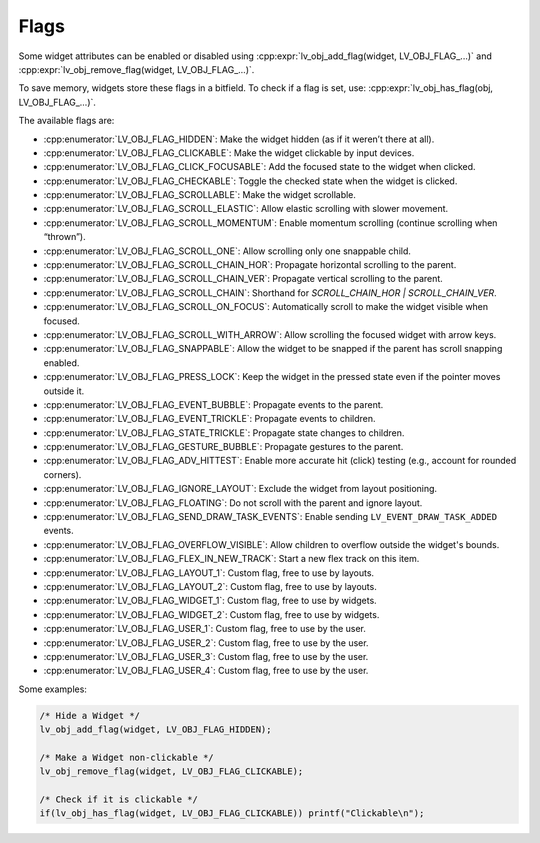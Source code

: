 .. _lv_obj_flags:

=====
Flags
=====

Some widget attributes can be enabled or disabled using
:cpp:expr:`lv_obj_add_flag(widget, LV_OBJ_FLAG_...)` and
:cpp:expr:`lv_obj_remove_flag(widget, LV_OBJ_FLAG_...)`.

To save memory, widgets store these flags in a bitfield. To check if a flag is set, use:
:cpp:expr:`lv_obj_has_flag(obj, LV_OBJ_FLAG_...)`.

The available flags are:

- :cpp:enumerator:`LV_OBJ_FLAG_HIDDEN`: Make the widget hidden (as if it weren’t there at all).
- :cpp:enumerator:`LV_OBJ_FLAG_CLICKABLE`: Make the widget clickable by input devices.
- :cpp:enumerator:`LV_OBJ_FLAG_CLICK_FOCUSABLE`: Add the focused state to the widget when clicked.
- :cpp:enumerator:`LV_OBJ_FLAG_CHECKABLE`: Toggle the checked state when the widget is clicked.
- :cpp:enumerator:`LV_OBJ_FLAG_SCROLLABLE`: Make the widget scrollable.
- :cpp:enumerator:`LV_OBJ_FLAG_SCROLL_ELASTIC`: Allow elastic scrolling with slower movement.
- :cpp:enumerator:`LV_OBJ_FLAG_SCROLL_MOMENTUM`: Enable momentum scrolling (continue scrolling when “thrown”).
- :cpp:enumerator:`LV_OBJ_FLAG_SCROLL_ONE`: Allow scrolling only one snappable child.
- :cpp:enumerator:`LV_OBJ_FLAG_SCROLL_CHAIN_HOR`: Propagate horizontal scrolling to the parent.
- :cpp:enumerator:`LV_OBJ_FLAG_SCROLL_CHAIN_VER`: Propagate vertical scrolling to the parent.
- :cpp:enumerator:`LV_OBJ_FLAG_SCROLL_CHAIN`: Shorthand for `SCROLL_CHAIN_HOR | SCROLL_CHAIN_VER`.
- :cpp:enumerator:`LV_OBJ_FLAG_SCROLL_ON_FOCUS`: Automatically scroll to make the widget visible when focused.
- :cpp:enumerator:`LV_OBJ_FLAG_SCROLL_WITH_ARROW`: Allow scrolling the focused widget with arrow keys.
- :cpp:enumerator:`LV_OBJ_FLAG_SNAPPABLE`: Allow the widget to be snapped if the parent has scroll snapping enabled.
- :cpp:enumerator:`LV_OBJ_FLAG_PRESS_LOCK`: Keep the widget in the pressed state even if the pointer moves outside it.
- :cpp:enumerator:`LV_OBJ_FLAG_EVENT_BUBBLE`: Propagate events to the parent.
- :cpp:enumerator:`LV_OBJ_FLAG_EVENT_TRICKLE`: Propagate events to children.
- :cpp:enumerator:`LV_OBJ_FLAG_STATE_TRICKLE`: Propagate state changes to children.
- :cpp:enumerator:`LV_OBJ_FLAG_GESTURE_BUBBLE`: Propagate gestures to the parent.
- :cpp:enumerator:`LV_OBJ_FLAG_ADV_HITTEST`: Enable more accurate hit (click) testing (e.g., account for rounded corners).
- :cpp:enumerator:`LV_OBJ_FLAG_IGNORE_LAYOUT`: Exclude the widget from layout positioning.
- :cpp:enumerator:`LV_OBJ_FLAG_FLOATING`: Do not scroll with the parent and ignore layout.
- :cpp:enumerator:`LV_OBJ_FLAG_SEND_DRAW_TASK_EVENTS`: Enable sending ``LV_EVENT_DRAW_TASK_ADDED`` events.
- :cpp:enumerator:`LV_OBJ_FLAG_OVERFLOW_VISIBLE`: Allow children to overflow outside the widget's bounds.
- :cpp:enumerator:`LV_OBJ_FLAG_FLEX_IN_NEW_TRACK`: Start a new flex track on this item.
- :cpp:enumerator:`LV_OBJ_FLAG_LAYOUT_1`: Custom flag, free to use by layouts.
- :cpp:enumerator:`LV_OBJ_FLAG_LAYOUT_2`: Custom flag, free to use by layouts.
- :cpp:enumerator:`LV_OBJ_FLAG_WIDGET_1`: Custom flag, free to use by widgets.
- :cpp:enumerator:`LV_OBJ_FLAG_WIDGET_2`: Custom flag, free to use by widgets.
- :cpp:enumerator:`LV_OBJ_FLAG_USER_1`: Custom flag, free to use by the user.
- :cpp:enumerator:`LV_OBJ_FLAG_USER_2`: Custom flag, free to use by the user.
- :cpp:enumerator:`LV_OBJ_FLAG_USER_3`: Custom flag, free to use by the user.
- :cpp:enumerator:`LV_OBJ_FLAG_USER_4`: Custom flag, free to use by the user.

Some examples:

.. code-block:: c

    /* Hide a Widget */
    lv_obj_add_flag(widget, LV_OBJ_FLAG_HIDDEN);

    /* Make a Widget non-clickable */
    lv_obj_remove_flag(widget, LV_OBJ_FLAG_CLICKABLE);

    /* Check if it is clickable */
    if(lv_obj_has_flag(widget, LV_OBJ_FLAG_CLICKABLE)) printf("Clickable\n");

